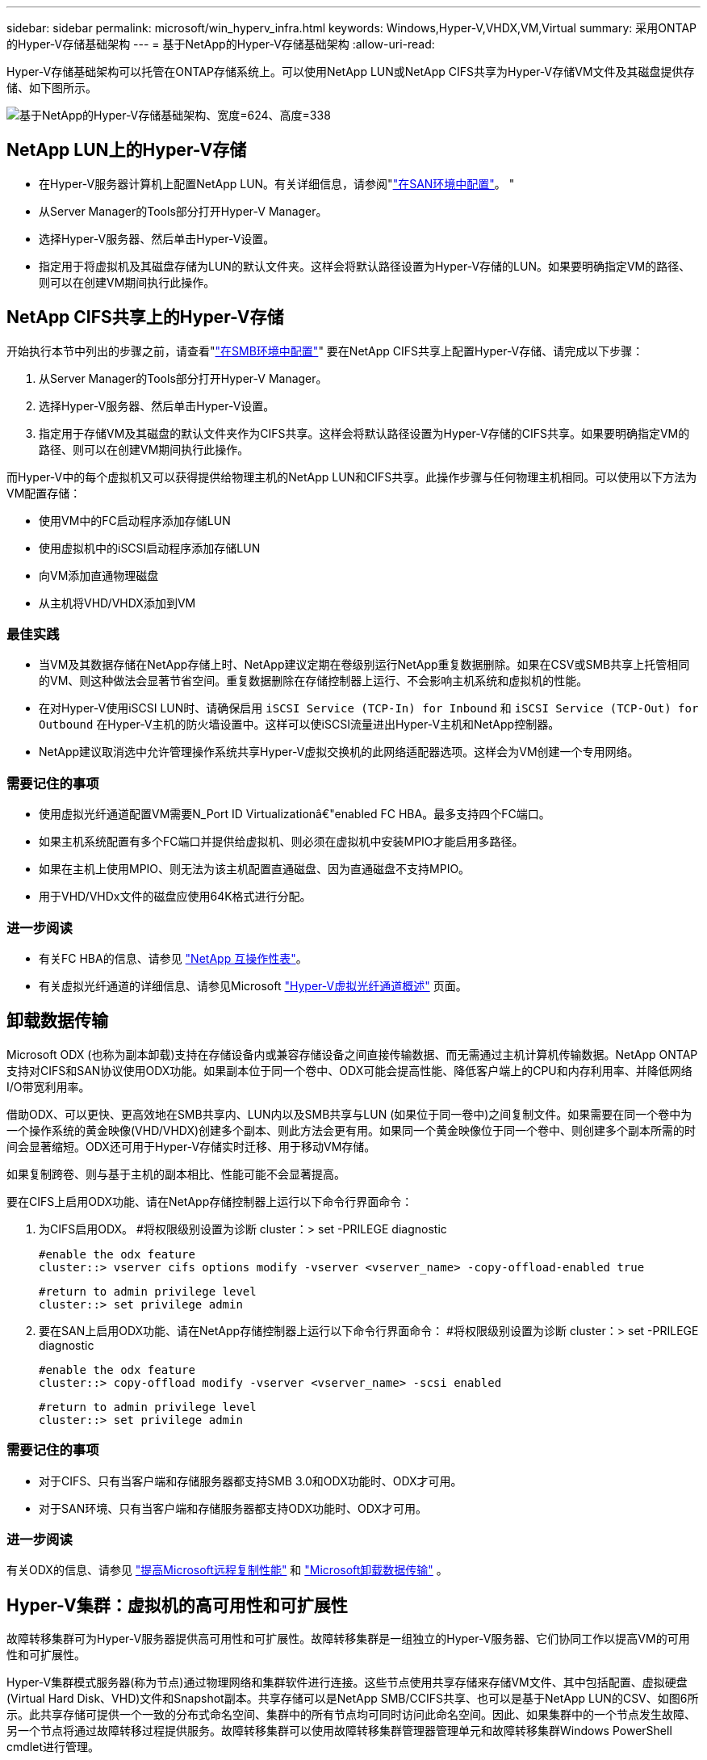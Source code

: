 ---
sidebar: sidebar 
permalink: microsoft/win_hyperv_infra.html 
keywords: Windows,Hyper-V,VHDX,VM,Virtual 
summary: 采用ONTAP的Hyper-V存储基础架构 
---
= 基于NetApp的Hyper-V存储基础架构
:allow-uri-read: 


[role="lead"]
Hyper-V存储基础架构可以托管在ONTAP存储系统上。可以使用NetApp LUN或NetApp CIFS共享为Hyper-V存储VM文件及其磁盘提供存储、如下图所示。

image:win_image5.png["基于NetApp的Hyper-V存储基础架构、宽度=624、高度=338"]



== NetApp LUN上的Hyper-V存储

* 在Hyper-V服务器计算机上配置NetApp LUN。有关详细信息，请参阅"link:win_san.html["在SAN环境中配置"]。 "
* 从Server Manager的Tools部分打开Hyper-V Manager。
* 选择Hyper-V服务器、然后单击Hyper-V设置。
* 指定用于将虚拟机及其磁盘存储为LUN的默认文件夹。这样会将默认路径设置为Hyper-V存储的LUN。如果要明确指定VM的路径、则可以在创建VM期间执行此操作。




== NetApp CIFS共享上的Hyper-V存储

开始执行本节中列出的步骤之前，请查看"link:win_smb.html["在SMB环境中配置"]" 要在NetApp CIFS共享上配置Hyper-V存储、请完成以下步骤：

. 从Server Manager的Tools部分打开Hyper-V Manager。
. 选择Hyper-V服务器、然后单击Hyper-V设置。
. 指定用于存储VM及其磁盘的默认文件夹作为CIFS共享。这样会将默认路径设置为Hyper-V存储的CIFS共享。如果要明确指定VM的路径、则可以在创建VM期间执行此操作。


而Hyper-V中的每个虚拟机又可以获得提供给物理主机的NetApp LUN和CIFS共享。此操作步骤与任何物理主机相同。可以使用以下方法为VM配置存储：

* 使用VM中的FC启动程序添加存储LUN
* 使用虚拟机中的iSCSI启动程序添加存储LUN
* 向VM添加直通物理磁盘
* 从主机将VHD/VHDX添加到VM




=== 最佳实践

* 当VM及其数据存储在NetApp存储上时、NetApp建议定期在卷级别运行NetApp重复数据删除。如果在CSV或SMB共享上托管相同的VM、则这种做法会显著节省空间。重复数据删除在存储控制器上运行、不会影响主机系统和虚拟机的性能。
* 在对Hyper-V使用iSCSI LUN时、请确保启用 `iSCSI Service (TCP-In) for Inbound` 和 `iSCSI Service (TCP-Out) for Outbound` 在Hyper-V主机的防火墙设置中。这样可以使iSCSI流量进出Hyper-V主机和NetApp控制器。
* NetApp建议取消选中允许管理操作系统共享Hyper-V虚拟交换机的此网络适配器选项。这样会为VM创建一个专用网络。




=== 需要记住的事项

* 使用虚拟光纤通道配置VM需要N_Port ID Virtualizationâ€"enabled FC HBA。最多支持四个FC端口。
* 如果主机系统配置有多个FC端口并提供给虚拟机、则必须在虚拟机中安装MPIO才能启用多路径。
* 如果在主机上使用MPIO、则无法为该主机配置直通磁盘、因为直通磁盘不支持MPIO。
* 用于VHD/VHDx文件的磁盘应使用64K格式进行分配。




=== 进一步阅读

* 有关FC HBA的信息、请参见 http://mysupport.netapp.com/matrix/["NetApp 互操作性表"]。
* 有关虚拟光纤通道的详细信息、请参见Microsoft https://technet.microsoft.com/en-us/library/hh831413.aspx["Hyper-V虚拟光纤通道概述"] 页面。




== 卸载数据传输

Microsoft ODX (也称为副本卸载)支持在存储设备内或兼容存储设备之间直接传输数据、而无需通过主机计算机传输数据。NetApp ONTAP支持对CIFS和SAN协议使用ODX功能。如果副本位于同一个卷中、ODX可能会提高性能、降低客户端上的CPU和内存利用率、并降低网络I/O带宽利用率。

借助ODX、可以更快、更高效地在SMB共享内、LUN内以及SMB共享与LUN (如果位于同一卷中)之间复制文件。如果需要在同一个卷中为一个操作系统的黄金映像(VHD/VHDX)创建多个副本、则此方法会更有用。如果同一个黄金映像位于同一个卷中、则创建多个副本所需的时间会显著缩短。ODX还可用于Hyper-V存储实时迁移、用于移动VM存储。

如果复制跨卷、则与基于主机的副本相比、性能可能不会显著提高。

要在CIFS上启用ODX功能、请在NetApp存储控制器上运行以下命令行界面命令：

. 为CIFS启用ODX。
#将权限级别设置为诊断
cluster：> set -PRILEGE diagnostic
+
....
#enable the odx feature
cluster::> vserver cifs options modify -vserver <vserver_name> -copy-offload-enabled true
....
+
....
#return to admin privilege level
cluster::> set privilege admin
....
. 要在SAN上启用ODX功能、请在NetApp存储控制器上运行以下命令行界面命令：
#将权限级别设置为诊断
cluster：> set -PRILEGE diagnostic
+
....
#enable the odx feature
cluster::> copy-offload modify -vserver <vserver_name> -scsi enabled
....
+
....
#return to admin privilege level
cluster::> set privilege admin
....




=== 需要记住的事项

* 对于CIFS、只有当客户端和存储服务器都支持SMB 3.0和ODX功能时、ODX才可用。
* 对于SAN环境、只有当客户端和存储服务器都支持ODX功能时、ODX才可用。




=== 进一步阅读

有关ODX的信息、请参见 https://docs.netapp.com/us-en/ontap/smb-admin/improve-microsoft-remote-copy-performance-concept.html["提高Microsoft远程复制性能"] 和 https://docs.netapp.com/us-en/ontap/san-admin/microsoft-offloaded-data-transfer-odx-concept.html["Microsoft卸载数据传输"] 。



== Hyper-V集群：虚拟机的高可用性和可扩展性

故障转移集群可为Hyper-V服务器提供高可用性和可扩展性。故障转移集群是一组独立的Hyper-V服务器、它们协同工作以提高VM的可用性和可扩展性。

Hyper-V集群模式服务器(称为节点)通过物理网络和集群软件进行连接。这些节点使用共享存储来存储VM文件、其中包括配置、虚拟硬盘(Virtual Hard Disk、VHD)文件和Snapshot副本。共享存储可以是NetApp SMB/CCIFS共享、也可以是基于NetApp LUN的CSV、如图6所示。此共享存储可提供一个一致的分布式命名空间、集群中的所有节点均可同时访问此命名空间。因此、如果集群中的一个节点发生故障、另一个节点将通过故障转移过程提供服务。故障转移集群可以使用故障转移集群管理器管理单元和故障转移集群Windows PowerShell cmdlet进行管理。



=== 集群共享卷

通过NetApp、故障转移集群中的多个节点可以同时对配置为NTFS或ReFS卷的同一个CSV LUN进行读/写访问。借助CSV、集群角色可以快速从一个节点故障转移到另一个节点、而无需更改驱动器所有权或卸载并重新挂载卷。此外、CSV还可以简化对故障转移集群中可能存在的大量LUN的管理。CSV可提供一个通用的集群模式文件系统、该文件系统位于NTFS或ReFS之上。

image:win_image6.png["Hyper-V故障转移集群和NetApp、宽度=624、高度=271"]



=== 最佳实践

* NetApp建议关闭iSCSI网络上的集群通信、以防止内部集群通信和CSV流量流经同一网络。
* NetApp建议使用冗余网络路径(多个交换机)来提供故障恢复能力和QoS。




=== 需要记住的事项

* 用于CSV的磁盘必须使用NTFS或ReFS进行分区。使用FAT或FAT32格式化的磁盘不能用于CSV。
* 用于CSV的磁盘应使用64K格式进行分配。




=== 进一步阅读

有关部署Hyper-V集群的信息、请参见附录B： link:win_deploy_hyperv.html["部署Hyper-V集群"]。



== Hyper-V实时迁移：迁移虚拟机

有时、在VM的生命周期内、需要将其移至Windows集群上的其他主机。如果主机的系统资源即将用尽、或者由于维护原因需要重新启动主机、则可能需要执行此操作。同样、可能需要将虚拟机移动到其他LUN或SMB共享。如果现有LUN或共享空间即将用尽或性能低于预期、则可能需要执行此操作。Hyper-V实时迁移可将正在运行的虚拟机从一台物理Hyper-V服务器移至另一台物理Hyper-V服务器、而不会影响虚拟机对用户的可用性。您可以在故障转移集群中的Hyper-V服务器之间或不属于任何集群的独立Hyper-V服务器之间实时迁移虚拟机。



=== 在一个"已加入的环境中进行实时迁移"

VM可以在集群节点之间无缝移动。VM迁移是瞬时的、因为集群中的所有节点都共享同一个存储、并且可以访问VM及其磁盘。下图显示了集群环境中的实时迁移。

image:win_image7.png["集群环境中的实时迁移、宽度=580、高度=295"]



=== 最佳实践

* 为实时迁移流量配置一个专用端口。
* 拥有专用的主机实时迁移网络、以避免迁移期间出现与网络相关的问题。




=== 进一步阅读

有关在集群环境中部署实时迁移的信息、请参见 link:win_deploy_hyperv_lmce.html["附录C：在集群环境中部署Hyper-V实时迁移"]。



=== 在一个或多个环境中进行实时迁移

您可以在两个非集群独立Hyper-V服务器之间实时迁移虚拟机。此过程可以使用共享或无共享实时迁移。

* 在共享实时迁移中、虚拟机存储在SMB共享上。因此、实时迁移虚拟机时、该虚拟机的存储仍保留在中央SMB共享上、以供另一节点即时访问、如下图所示。


image:win_image8.png["非集群环境中的共享实时迁移、宽度=331、高度=271"]

* 在无共享实时迁移中、每个Hyper-V服务器都有自己的本地存储(可以是SMB共享、LUN或DAS)、并且虚拟机的存储是其Hyper-V服务器的本地存储。实时迁移VM时、VM的存储会通过客户端网络镜像到目标服务器、然后迁移VM。存储在DAS、LUN或SMB/CCIFS共享上的虚拟机可以移动到另一个Hyper-V服务器上的SMB/CCIFS共享、如下图所示。也可以将其移动到LUN、如第二个图所示。


image:win_image9.png["无共享在非集群环境中实时迁移到SMB共享、宽度=624、高度=384"]

image:win_image10.png["在非集群环境中、无共享实时迁移到LUN、宽度=624、高度=384"]



=== 进一步阅读

有关在集群模式环境之外部署实时迁移的信息、请参见 link:win_deploy_hyperv_lmoce.html["附录D：在集群环境之外部署Hyper-V实时迁移"]。



=== Hyper-V存储实时迁移

在虚拟机的生命周期内、您可能需要将虚拟机存储(VHD/VHDX)移至其他LUN或SMB共享。如果现有LUN或共享空间即将用尽或性能低于预期、则可能需要执行此操作。

当前托管VM的LUN或共享可能会用尽空间、重新利用或降低性能。在这种情况下、可以将虚拟机移动到另一个LUN或其他卷、聚合或集群上的共享、而无需停机。如果存储系统具有副本卸载功能、则此过程会更快。默认情况下、对于CIFS和SAN环境、NetApp存储系统会启用副本卸载。

ODX功能可在驻留在远程服务器上的两个目录之间执行完整文件或子文件副本。通过在服务器之间复制数据(如果源文件和目标文件位于同一服务器上、则复制数据也可以复制到同一服务器)来创建副本。创建副本时、客户端不会从源读取数据、也不会写入目标。此过程可减少客户端或服务器对处理器和内存的使用、并最大限度地减少网络I/O带宽。如果在同一个卷中复制、则速度会更快。如果复制跨卷、则与基于主机的副本相比、性能可能不会显著提高。在主机上继续执行复制操作之前、请确认已在存储系统上配置副本卸载设置。

从主机启动VM存储实时迁移后、系统将确定源和目标、并将复制活动卸载到存储系统。由于活动由存储系统执行、因此主机CPU、内存或网络的使用率可以忽略不计。

NetApp存储控制器支持以下不同的ODX情形：

* *IntaSVM.*数据属于同一个SVM：
* *Intravolume、intrinode。*源文件或LUN和目标文件或LUN位于同一个卷中。复制操作采用FlexClone文件技术执行、这种技术可提供额外的远程复制性能优势。
* *卷间、内部网。*源文件或LUN和目标文件或LUN位于同一节点上的不同卷上。
* *卷间、节点间。*源文件或LUN和目标文件或LUN位于不同节点上的不同卷上。
* *InterSVM.*数据属于不同的SVM。
* *卷间、内部网。*源文件或LUN和目标文件或LUN位于同一节点上的不同卷上。
* *卷间、节点间。*源文件或LUN和目标文件或LUN位于不同节点上的不同卷上。
* *集群间。*从ONTAP 9.0开始、SAN环境中的集群间LUN传输也支持ODX。集群间ODE仅支持SAN协议、而不支持SMB。


迁移完成后、必须重新配置备份和复制策略、以反映存放VM的新卷。先前创建的任何备份均无法使用。

可以在以下存储类型之间迁移虚拟机存储(VHD/VHDX)：

* DAS和SMB共享
* DAS和LUN
* SMB共享和LUN
* LUN之间
* SMB共享之间


image:win_image11.png["Hyper-V存储实时迁移、宽度=339、高度=352"]



=== 进一步阅读

有关部署存储实时迁移的信息、请参见 link:win_deploy_hyperv_slm.html["附录E：部署Hyper-V存储实时迁移"]。



== Hyper-V副本：虚拟机灾难恢复

Hyper-V副本可将Hyper-V虚拟机从主站点复制到二级站点上的副本虚拟机、从而为虚拟机提供异步灾难恢复。托管VM的主站点上的Hyper-V服务器称为主服务器；接收复制的VM的二级站点上的Hyper-V服务器称为副本服务器。下图显示了Hyper-V副本示例场景。您可以在故障转移集群中的Hyper-V服务器之间或不属于任何集群的独立Hyper-V服务器之间对虚拟机使用Hyper-V副本。

image:win_image12.png["Hyper-V副本、宽度=624、高度=201"]



=== Replication

在主服务器上为虚拟机启用Hyper-V副本后、初始复制会在副本服务器上创建一个相同的虚拟机。初始复制完成后、Hyper-V副本会为虚拟机的VHD维护一个日志文件。根据复制频率、日志文件将按相反顺序重载到副本的VHD。此日志以及反向顺序的使用可确保以异步方式存储和复制最新的更改。如果复制未按预期频率进行、则会发出警报。



=== 扩展复制

Hyper-V副本支持扩展复制、在此复制中、可以配置二级副本服务器以实现灾难恢复。可以为副本服务器配置辅助副本服务器、使其接收副本VM上的更改。在扩展复制方案中、主服务器上主VM上的更改会复制到副本服务器。然后、所做的更改将复制到扩展副本服务器。只有当主服务器和副本服务器都关闭时、VM才能故障转移到扩展副本服务器。



=== 故障转移

故障转移不是自动的；必须手动触发该过程。故障转移有三种类型：

* *测试故障转移。*此类型用于验证副本VM是否可以在副本服务器上成功启动并在副本VM上成功启动。此过程会在故障转移期间创建一个重复的测试VM、不会影响常规生产复制。
* *计划内故障转移。*此类型用于在计划内停机或预期中断期间对VM进行故障转移。此过程会在主VM上启动、必须先在主服务器上关闭主VM、然后才能运行计划内故障转移。计算机故障转移后、Hyper-V副本将在副本服务器上启动副本虚拟机。
* *计划外故障转移。*发生意外中断时使用此类型。此过程会在副本VM上启动、只有在主计算机出现故障时才应使用。




=== 恢复

在为VM配置复制时、您可以指定恢复点的数量。恢复点表示可以从复制的计算机恢复数据的时间点。



=== 进一步阅读

* 有关在集群环境之外部署Hyper-V副本的信息，请参阅“link:win_deploy_hyperv_replica_oce.html["将Hyper-V副本部署到非群组环境中"]。 "
* 有关在集群环境中部署Hyper-V副本的信息，请参阅“link:win_deploy_hyperv_replica_ce.html["在一个群组环境中部署Hyper-V副本"]。 "

